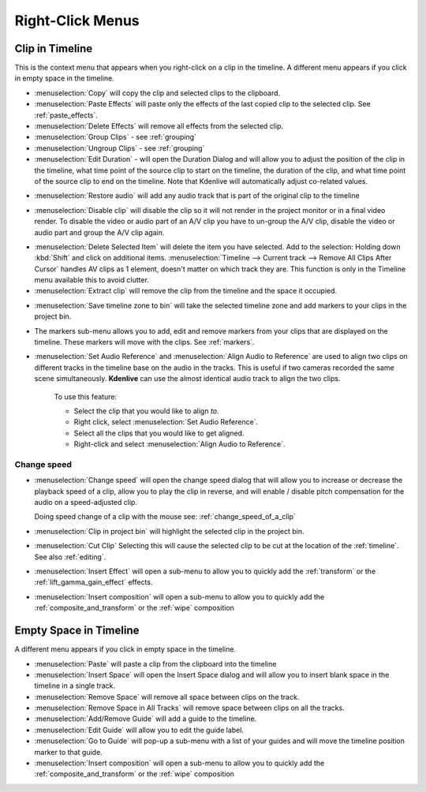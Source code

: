 .. metadata-placeholder

   :authors: - Annew (https://userbase.kde.org/User:Annew)
             - Claus Christensen
             - Yuri Chornoivan
             - Gallaecio (https://userbase.kde.org/User:Gallaecio)
             - Ttguy (https://userbase.kde.org/User:Ttguy)
             - Bushuev (https://userbase.kde.org/User:Bushuev)
             - Jack (https://userbase.kde.org/User:Jack)
             - Tenzen (https://userbase.kde.org/User:Tenzen)

   :license: Creative Commons License SA 4.0

.. _right_click_menu:

Right-Click Menus
=================


Clip in Timeline
----------------


This is the context menu that appears when you right-click on a clip in the timeline.  A different menu appears if you click in empty space in the timeline.


.. image:: /images/kdenlive_right-click_on_clip.png
   :alt: kdenlive_right-click_on_clip


* :menuselection:`Copy` will copy the clip and selected clips to the clipboard.


* :menuselection:`Paste Effects` will paste only the effects of the last copied clip to the selected clip.  See :ref:`paste_effects`.


* :menuselection:`Delete Effects` will remove all effects from the selected clip.


* :menuselection:`Group Clips` - see :ref:`grouping`


* :menuselection:`Ungroup Clips` - see :ref:`grouping`


* :menuselection:`Edit Duration` - will open the Duration Dialog and will allow you to adjust the position of the clip in the timeline, what time point of the source clip to start on the timeline, the duration of the clip, and what time point of the source clip to end on the timeline. Note that Kdenlive will automatically adjust co-related values. 


.. image:: /images/kdenlive_timeline_current_clip_duration02.png
   :alt: kdenlive_timeline_current_clip_duration02


* :menuselection:`Restore audio` will add any audio track that is part of the original clip to the timeline


.. image:: /images/Kdenlive-restore-audio.gif
   :alt: Kdenlive-restore-audio


* :menuselection:`Disable clip` will disable the clip so it will not render in the project monitor or in a final video render. To disable the video or audio part of an A/V clip you have to un-group the A/V clip, disable the video or audio part and group the A/V clip again.

.. _delete_items:

* :menuselection:`Delete Selected Item` will delete the item you have selected. Add to the selection: Holding down :kbd:`Shift` and click on additional items. :menuselection:`Timeline --> Current track --> Remove All Clips After Cursor` handles AV clips as 1 element, doesn't matter on which track they are. This function is only in the Timeline menu available this to avoid clutter.  

* :menuselection:`Extract clip` will remove the clip from the timeline and the space it occupied. 


.. image:: /images/Kdenlive-extract_clip.gif
   :alt: Kdenlive-extract_clip


* :menuselection:`Save timeline zone to bin` will take the selected timeline zone and add markers to your clips in the project bin.


.. image:: /images/Kdenlive-timeline-righ-click-markersmenu.png
   :alt: Kdenlive-timeline-righ-click-markersmenu

* The markers sub-menu allows you to add, edit and remove markers from your clips that are displayed on the timeline.  These markers will move with the clips.  See :ref:`markers`.


* :menuselection:`Set Audio Reference` and :menuselection:`Align Audio to Reference` are used to align two clips on different tracks in the timeline base on the audio in the tracks. This is useful if two cameras recorded the same scene simultaneously. **Kdenlive** can use the almost identical audio track to align the two clips.


   To use this feature:


   * Select the clip that you would like to align *to*.


   * Right click, select :menuselection:`Set Audio Reference`.


   * Select all the clips that you would like to get aligned.


   * Right-click and select :menuselection:`Align Audio to Reference`.

.. _change_speed:

Change speed
^^^^^^^^^^^^

*  :menuselection:`Change speed` will open the change speed dialog that will allow you to increase or decrease the playback speed of a clip, allow you to play the clip in reverse, and will enable / disable pitch compensation for the audio on a speed-adjusted clip.


   .. image:: /images/Kdenlive-change_speed_dialog.png
      :alt: Kdenlive-change_speed_dialog

   Doing speed change of a clip with the mouse see: :ref:`change_speed_of_a_clip` 


* :menuselection:`Clip in project bin` will highlight the selected clip in the project bin.


* :menuselection:`Cut Clip` Selecting this will cause the selected clip to be cut at the location of the :ref:`timeline`. See also  :ref:`editing`.


* :menuselection:`Insert Effect` will open a sub-menu to allow you to quickly add the :ref:`transform` or the :ref:`lift_gamma_gain_effect` effects.


* :menuselection:`Insert composition` will open a sub-menu to allow you to quickly add the :ref:`composite_and_transform` or the :ref:`wipe` composition


Empty Space in Timeline
-----------------------



A different menu appears if you click in empty space in the timeline.


.. image:: /images/kdenlive_right-click_in_timeline_space.png
   :alt: kdenlive_right-click_in_timeline_space


* :menuselection:`Paste` will paste a clip from the clipboard into the timeline


* :menuselection:`Insert Space` will open the Insert Space dialog and will allow you to insert blank space in the timeline in a single track. 


* :menuselection:`Remove Space` will remove all space between clips on the track.


* :menuselection:`Remove Space in All Tracks` will remove space between clips on all the tracks.


* :menuselection:`Add/Remove Guide` will add a guide to the timeline.


* :menuselection:`Edit Guide` will allow you to edit the guide label.


* :menuselection:`Go to Guide` will pop-up a sub-menu with a list of your guides and will move the timeline position marker to that guide.


* :menuselection:`Insert composition` will open a sub-menu to allow you to quickly add the :ref:`composite_and_transform` or the :ref:`wipe` composition


